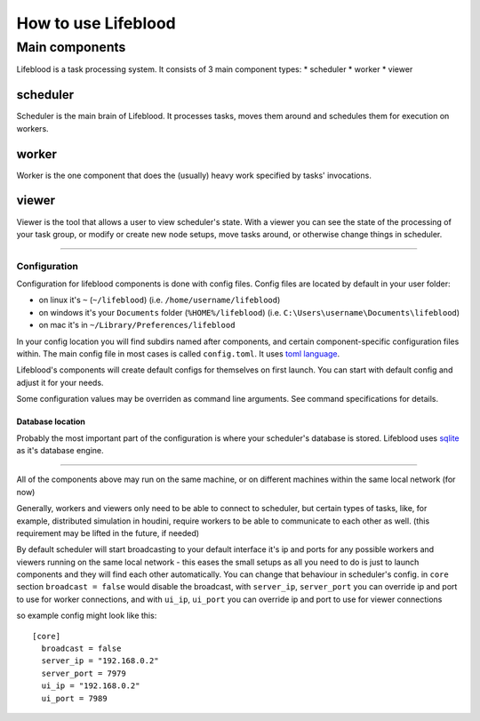 ====================
How to use Lifeblood
====================

Main components
===============

Lifeblood is a task processing system. It consists of 3 main component types:
* scheduler
* worker
* viewer

scheduler
---------
Scheduler is the main brain of Lifeblood.
It processes tasks, moves them around and schedules them for execution on workers.

worker
------
Worker is the one component that does the (usually) heavy work specified by tasks' invocations.

viewer
------
Viewer is the tool that allows a user to view scheduler's state.
With a viewer you can see the state of the processing of your task group, or modify or create new node setups,
move tasks around, or otherwise change things in scheduler.

-----

Configuration
^^^^^^^^^^^^^
Configuration for lifeblood components is done with config files. Config files are located by default in your user folder:

* on linux it's ``~`` (``~/lifeblood``) (i.e. ``/home/username/lifeblood``)
* on windows it's your ``Documents`` folder (``%HOME%/lifeblood``) (i.e. ``C:\Users\username\Documents\lifeblood``)
* on mac it's in ``~/Library/Preferences/lifeblood``

In your config location you will find subdirs named after components, and certain component-specific configuration files within.
The main config file in most cases is called ``config.toml``. It uses `toml language <https://toml.io/>`_.

Lifeblood's components will create default configs for themselves on first launch.
You can start with default config and adjust it for your needs.

Some configuration values may be overriden as command line arguments. See command specifications for details.

Database location
"""""""""""""""""
Probably the most important part of the configuration is where your scheduler's database is stored.
Lifeblood uses `sqlite <https://www.sqlite.org/>`_ as it's database engine.

-----

All of the components above may run on the same machine, or on different machines within the same local network (for now)

Generally, workers and viewers only need to be able to connect to scheduler, but certain types of tasks, like, for example,
distributed simulation in houdini, require workers to be able to communicate to each other as well. (this requirement may be lifted in the future, if needed)

By default scheduler will start broadcasting to your default interface it's ip and ports for any possible workers and viewers
running on the same local network - this eases the small setups as all you need to do is just to launch components and they
will find each other automatically.
You can change that behaviour in scheduler's config. in ``core`` section ``broadcast = false`` would disable the broadcast,
with ``server_ip``, ``server_port`` you can override ip and port to use for worker connections, and with ``ui_ip``, ``ui_port``
you can override ip and port to use for viewer connections

so example config might look like this:

::

  [core]
    broadcast = false
    server_ip = "192.168.0.2"
    server_port = 7979
    ui_ip = "192.168.0.2"
    ui_port = 7989


